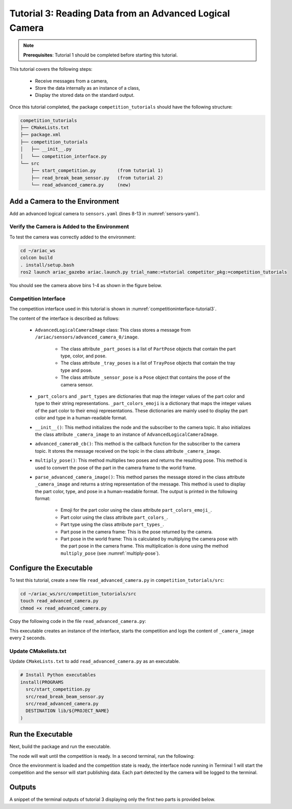 
.. _TUTORIAL_3:

=========================================================
Tutorial 3: Reading Data from an Advanced Logical Camera
=========================================================

.. note::
  **Prerequisites**: Tutorial 1 should be completed before starting this tutorial.

This tutorial covers the following steps:

  - Receive messages from a camera, 
  - Store the data internally as an instance of a class,
  - Display the stored data on the standard output.

Once this tutorial completed, the package ``competition_tutorials`` should have the following structure:

.. code-block:: bash
    
    competition_tutorials
    ├── CMakeLists.txt
    ├── package.xml
    ├── competition_tutorials
    │   ├── __init__.py
    │   └── competition_interface.py
    └── src
        ├── start_competition.py        (from tutorial 1)
        ├── read_break_beam_sensor.py   (from tutorial 2)
        └── read_advanced_camera.py     (new)


Add a Camera to the Environment
--------------------------------

Add an advanced logical camera to  ``sensors.yaml`` (lines 8-13 in :numref:`sensors-yaml`). 

.. code-block:: yaml
    :caption: sensors.yaml
    :name: sensors-yaml
    :emphasize-lines: 8, 9, 10, 11, 12, 13
    :linenos:
    
    sensors:
      breakbeam_0:
        type: break_beam
        visualize_fov: true
        pose:
          xyz: [-0.36, 3.5, 0.88]
          rpy: [0, 0, pi]
      advanced_camera_0:
        type: advanced_logical_camera
        visualize_fov: true
        pose:
          xyz: [-2.286, 2.96, 1.8]
          rpy: [pi, pi/2, 0]




Verify the Camera is Added to the Environment
^^^^^^^^^^^^^^^^^^^^^^^^^^^^^^^^^^^^^^^^^^^^^^

To test  the camera was correctly added to the environment:

.. code-block:: bash

  cd ~/ariac_ws
  colcon build
  . install/setup.bash
  ros2 launch ariac_gazebo ariac.launch.py trial_name:=tutorial competitor_pkg:=competition_tutorials


You should see the camera above bins 1-4 as shown in the figure below.

.. _fig-advanced-camera-0:
.. figure:: ../images/tutorial3/advanced_camera_0.jpg
   :align: center

    


Competition Interface
^^^^^^^^^^^^^^^^^^^^^^^^^^^^^^^^

The competition interface used in this tutorial is shown in :numref:`competitioninterface-tutorial3`.

.. code-block:: python
    :caption: Competition interface for tutorial 3
    :name: competitioninterface-tutorial3

    import rclpy
    import PyKDL
    from dataclasses import dataclass
    from rclpy.node import Node
    from rclpy.qos import qos_profile_sensor_data
    from rclpy.parameter import Parameter
    from geometry_msgs.msg import Pose

    from ariac_msgs.msg import (
        CompetitionState,
        Part,
        AdvancedLogicalCameraImage as AdvancedLogicalCameraImageMsg,
        PartPose as PartPoseMsg,
        KitTrayPose as KitTrayPoseMsg,
    )

    from std_srvs.srv import Trigger

    @dataclass
    class AdvancedLogicalCameraImage:
    '''
    Class to store information about a AdvancedLogicalCameraImageMsg.
    '''
        _part_poses: PartPoseMsg
        _tray_poses: KitTrayPoseMsg
        _sensor_pose: Pose

    class CompetitionInterface(Node):
        '''
        Class for a competition interface node.

        Args:
            Node (rclpy.node.Node): Parent class for ROS nodes

        Raises:
            KeyboardInterrupt: Exception raised when the user uses Ctrl+C to kill a process
        '''

        _part_colors = {
            PartMsg.RED: 'red',
            PartMsg.BLUE: 'blue',
            PartMsg.GREEN: 'green',
            PartMsg.ORANGE: 'orange',
            PartMsg.PURPLE: 'purple',
        }

        _part_colors_emoji = {
            PartMsg.RED: '🟥',
            PartMsg.BLUE: '🟦',
            PartMsg.GREEN: '🟩',
            PartMsg.ORANGE: '🟧',
            PartMsg.PURPLE: '🟪',
        }

        '''Dictionary for converting PartColor constants to strings'''

        _part_types = {
            PartMsg.BATTERY: 'battery',
            PartMsg.PUMP: 'pump',
            PartMsg.REGULATOR: 'regulator',
            PartMsg.SENSOR: 'sensor',
        }
        '''Dictionary for converting PartType constants to strings'''

        _competition_states = {
            CompetitionStateMsg.IDLE: 'idle',
            CompetitionStateMsg.READY: 'ready',
            CompetitionStateMsg.STARTED: 'started',
            CompetitionStateMsg.ORDER_ANNOUNCEMENTS_DONE: 'order_announcements_done',
            CompetitionStateMsg.ENDED: 'ended',
        }
        '''Dictionary for converting CompetitionState constants to strings'''

        def __init__(self):
            super().__init__('competition_interface')

            sim_time = Parameter(
                "use_sim_time",
                rclpy.Parameter.Type.BOOL,
                True
            )

            self.set_parameters([sim_time])

            # Service client for starting the competition
            self._start_competition_client = self.create_client(Trigger, '/ariac/start_competition')

            # Subscriber to the competition state topic
            self._competition_state_sub = self.create_subscription(
                CompetitionStateMsg,
                '/ariac/competition_state',
                self.competition_state_cb,
                10)

            # Store the state of the competition
            self._competition_state: CompetitionStateMsg = None

            # Subscriber to the logical camera topic
            self._advanced_camera0_sub = self.create_subscription(
                AdvancedLogicalCameraImageMsg,
                '/ariac/sensors/advanced_camera_0/image',
                self.advanced_camera0_cb,
                qos_profile_sensor_data)

            # Store each camera image as an AdvancedLogicalCameraImage object
            self._camera_image: AdvancedLogicalCameraImage = None

        @property
        def camera_image(self):
            '''Store one camera message as an object of AdvancedLogicalCameraImage.'''
            return self._camera_image

        def competition_state_cb(self, msg: CompetitionStateMsg):
            '''Callback for the topic /ariac/competition_state

            Arguments:
                msg -- CompetitionStateMsg message
            '''
            # Log if competition state has changed
            if self._competition_state != msg.competition_state:
                self.get_logger().info(
                    f'Competition state is: \
                    {CompetitionInterface._competition_states[msg.competition_state]}',
                    throttle_duration_sec=1.0)
            self._competition_state = msg.competition_state

        def start_competition(self):
            '''Function to start the competition.
            '''
            self.get_logger().info('Waiting for competition to be ready')

            if self._competition_state == CompetitionStateMsg.STARTED:
                return
            # Wait for competition to be ready
            while self._competition_state != CompetitionStateMsg.READY:
                try:
                    rclpy.spin_once(self)
                except KeyboardInterrupt:
                    return

            self.get_logger().info('Competition is ready. Starting...')

            # Call ROS service to start competition
            while not self._start_competition_client.wait_for_service(timeout_sec=1.0):
                self.get_logger().info('Waiting for /ariac/start_competition to be available...')

            # Create trigger request and call starter service
            request = Trigger.Request()
            future = self._start_competition_client.call_async(request)

            # Wait until the service call is completed
            rclpy.spin_until_future_complete(self, future)

            if future.result().success:
                self.get_logger().info('Started competition.')
            else:
                self.get_logger().info('Unable to start competition')

        def advanced_camera0_cb(self, msg: AdvancedLogicalCameraImageMsg):
            '''Callback for the topic /ariac/sensors/advanced_camera_0/image

            Arguments:
                msg -- AdvancedLogicalCameraImageMsg message
            '''
            self._camera_image = AdvancedLogicalCameraImage(msg.part_poses,
                                                            msg.tray_poses,
                                                            msg.sensor_pose)

        def multiply_pose(self, pose1: Pose, pose2: Pose):
            '''
            Use KDL to multiply two poses together.

            Args:
                pose1 (Pose): Pose of the first frame
                pose2 (Pose): Pose of the second frame

            Returns:
                Pose: Pose of the resulting frame
            '''

            frame1 = PyKDL.Frame(PyKDL.Rotation.Quaternion(pose1.orientation.x,
                                                        pose1.orientation.y,
                                                        pose1.orientation.z,
                                                        pose1.orientation.w),
                                PyKDL.Vector(pose1.position.x, pose1.position.y, pose1.position.z))

            frame2 = PyKDL.Frame(PyKDL.Rotation.Quaternion(pose2.orientation.x,
                                                        pose2.orientation.y,
                                                        pose2.orientation.z,
                                                        pose2.orientation.w),
                                PyKDL.Vector(pose2.position.x, pose2.position.y, pose2.position.z))

            frame3: PyKDL.Frame = frame1 * frame2

            tf2 = Pose()
            tf2.position.x = frame3.p.x()
            tf2.position.y = frame3.p.y()
            tf2.position.z = frame3.p.z()
            tf2.orientation.x = frame3.M.GetQuaternion()[0]
            tf2.orientation.y = frame3.M.GetQuaternion()[1]
            tf2.orientation.z = frame3.M.GetQuaternion()[2]
            tf2.orientation.w = frame3.M.GetQuaternion()[3]

            # return the resulting pose from frame3
            return tf2

        def parse_advanced_camera_image(self):
            '''
            Parse an AdvancedLogicalCameraImage message and return a string representation.


            Args:
                image (AdvancedLogicalCameraImage): Object of type AdvancedLogicalCameraImage
            '''
            output = '\n\n==========================\n'

            sensor_pose: Pose = self._camera_image._sensor_pose

            part_pose: PartPoseMsg
            
            counter = 1
            for part_pose in self._camera_image._part_poses:
                part_color = CompetitionInterface._part_colors[part_pose.part.color].capitalize()
                part_color_emoji = CompetitionInterface._part_colors_emoji[part_pose.part.color]
                part_type = CompetitionInterface._part_types[part_pose.part.type].capitalize()
                output += f'Part {counter}: {part_color_emoji} {part_color} {part_type}\n'
                output += '==========================\n'
                output += 'Camera Frame\n'
                output += '==========================\n'
                position = f'x: {part_pose.pose.position.x}\n\t\ty: {part_pose.pose.position.y}\n\t\tz: {part_pose.pose.position.z}'
                orientation = f'x: {part_pose.pose.orientation.x}\n\t\ty: {part_pose.pose.orientation.y}\n\t\tz: {part_pose.pose.orientation.z}\n\t\tw: {part_pose.pose.orientation.w}'

                output += '\tPosition:\n'
                output += f'\t\t{position}\n'
                output += '\tOrientation:\n'
                output += f'\t\t{orientation}\n'
                output += '==========================\n'
                output += 'World Frame\n'
                output += '==========================\n'
                part_world_pose = self.multiply_pose(sensor_pose, part_pose.pose)
                position = f'x: {part_world_pose.position.x}\n\t\ty: {part_world_pose.position.y}\n\t\tz: {part_world_pose.position.z}'
                orientation = f'x: {part_world_pose.orientation.x}\n\t\ty: {part_world_pose.orientation.y}\n\t\tz: {part_world_pose.orientation.z}\n\t\tw: {part_world_pose.orientation.w}'

                output += '\tPosition:\n'
                output += f'\t\t{position}\n'
                output += '\tOrientation:\n'
                output += f'\t\t{orientation}\n'
                output += '==========================\n'
                
                counter += 1

            return output



The content of the interface is described as follows:

    - ``AdvancedLogicalCameraImage`` class: This class stores a message from  ``/ariac/sensors/advanced_camera_0/image``. 

        - The class attribute ``_part_poses`` is a list of ``PartPose`` objects that contain the part type, color, and pose. 
        - The class attribute ``_tray_poses`` is a list of ``TrayPose`` objects that contain the tray type and pose. 
        - The class attribute ``_sensor_pose`` is a ``Pose`` object that contains the pose of the camera sensor.
    - ``_part_colors`` and ``_part_types`` are dictionaries that map the integer values of the part color and type to their string representations. ``_part_colors_emoji`` is a dictionary that maps the integer values of the part color to their emoji representations. These dictionaries are mainly used to display the part color and type in a human-readable format.
    - ``__init__()``: This method initializes the node and the subscriber to the camera topic. It also initializes the class attribute ``_camera_image`` to an instance of ``AdvancedLogicalCameraImage``.
    - ``advanced_camera0_cb()``: This method is the callback function for the subscriber to the camera topic. It stores the message received on the topic in the class attribute ``_camera_image``.
    - ``multiply_pose()``: This method multiplies two poses and returns the resulting pose. This method is used to convert the pose of the part in the camera frame to the world frame.
    - ``parse_advanced_camera_image()``: This method parses the message stored in the class attribute ``_camera_image`` and returns a string representation of the message. This method is used to display the part color, type, and pose in a human-readable format. The output is printed in the following format:

        - Emoji for the part color using the class attribute ``part_colors_emoji_``.
        - Part color using the class attribute ``part_colors_``.
        - Part type using the class attribute ``part_types_``.
        - Part pose in the camera frame: This is the pose returned by the camera.
        - Part pose in the world frame: This is calculated by multiplying the camera pose with the part pose in the camera frame. This multiplication is done using the method ``multiply_pose`` (see  :numref:`multiply-pose`).





Configure the Executable
--------------------------------

To test this tutorial, create a new file ``read_advanced_camera.py`` in ``competition_tutorials/src``:

.. code-block:: bash

    cd ~/ariac_ws/src/competition_tutorials/src
    touch read_advanced_camera.py
    chmod +x read_advanced_camera.py


Copy the following code in the file ``read_advanced_camera.py``:


.. code-block:: python
    :caption: Executable for tutorial 3.
    
    #!/usr/bin/env python3

    import rclpy
    from competition_tutorials.competition_interface import CompetitionInterface


    def main(args=None):
        rclpy.init(args=args)
        interface = CompetitionInterface()
        interface.start_competition()

        while rclpy.ok():
        try:
        rclpy.spin_once(interface)

        if interface.camera_image is not None:
            interface.get_logger().info(interface.parse_advanced_camera_image(), throttle_duration_sec=2.0)
        except KeyboardInterrupt:
        break

        interface.destroy_node()
        rclpy.shutdown()


    if __name__ == '__main__':
    main()



This executable creates an instance of the interface, starts the competition and logs the content of ``_camera_image`` every 2 seconds.

Update CMakelists.txt
^^^^^^^^^^^^^^^^^^^^^^

Update ``CMakeLists.txt`` to add ``read_advanced_camera.py`` as an executable.

.. code-block:: cmake

  # Install Python executables
  install(PROGRAMS
    src/start_competition.py
    src/read_break_beam_sensor.py
    src/read_advanced_camera.py
    DESTINATION lib/${PROJECT_NAME}
  )


Run the Executable
--------------------------------

Next, build the package and run the executable.


.. code-block:: bash
    :caption: Terminal 1

    cd ~/ariac_ws
    colcon build
    . install/setup.bash
    ros2 run competition_tutorials read_advanced_camera.py


The node will wait until the competition is ready. In a second terminal, run the following:

.. code-block:: bash
    :caption: Terminal 2

    cdd ~/ariac_ws
    . install/setup.bash
    ros2 launch ariac_gazebo ariac.launch.py trial_name:=tutorial


Once the environment is loaded and the competition state is ready, the interface node running in Terminal 1 will start the competition and the sensor will start publishing data.
Each part detected by the camera will be logged to the terminal.

Outputs
--------------------------------

A snippet of the terminal outputs of tutorial 3 displaying only the first two parts is provided below.

.. code-block:: bash
    :caption: Terminal outputs
    
    ==========================
    Part 1: 🟪 Purple Pump
    ==========================
    Camera Frame
    ==========================
        Position:
            x: 1.0772143770406752
            y: 0.5150000388121461
            z: -0.2060067933778063
        Orientation:
            x: -0.0006855918720226918
            y: -0.7063449441335629
            z: -0.0006911150034743035
            w: 0.7078671289308405
    ==========================
    World Frame
    ==========================
        Position:
            x: -2.0799998435394826
            y: 2.4450000325688257
            z: 0.7227843196083803
        Orientation:
            x: -0.0010731836296401
            y: -0.0009734789503818064
            z: 0.9999989503002881
            w: 3.7353182917545933e-06
    ==========================
    Part 2: 🟪 Purple Pump
    ==========================
    Camera Frame
    ==========================
        Position:
            x: 1.0774243270564583
            y: 0.15500079119043203
            z: -0.20600655688080022
        Orientation:
            x: 0.0003549575317311197
            y: -0.7072292680009703
            z: 0.00035219184924200627
            w: 0.7069840963196159
    ==========================
    World Frame
    ==========================
        Position:
            x: -2.080000206072213
            y: 2.8049992801904398
            z: 0.7225743696009308
        Orientation:
            x: 0.0001765258688373336
            y: 0.0005000301498669066
            z: 0.9999998594026379
            w: 1.7808459680221148e-06